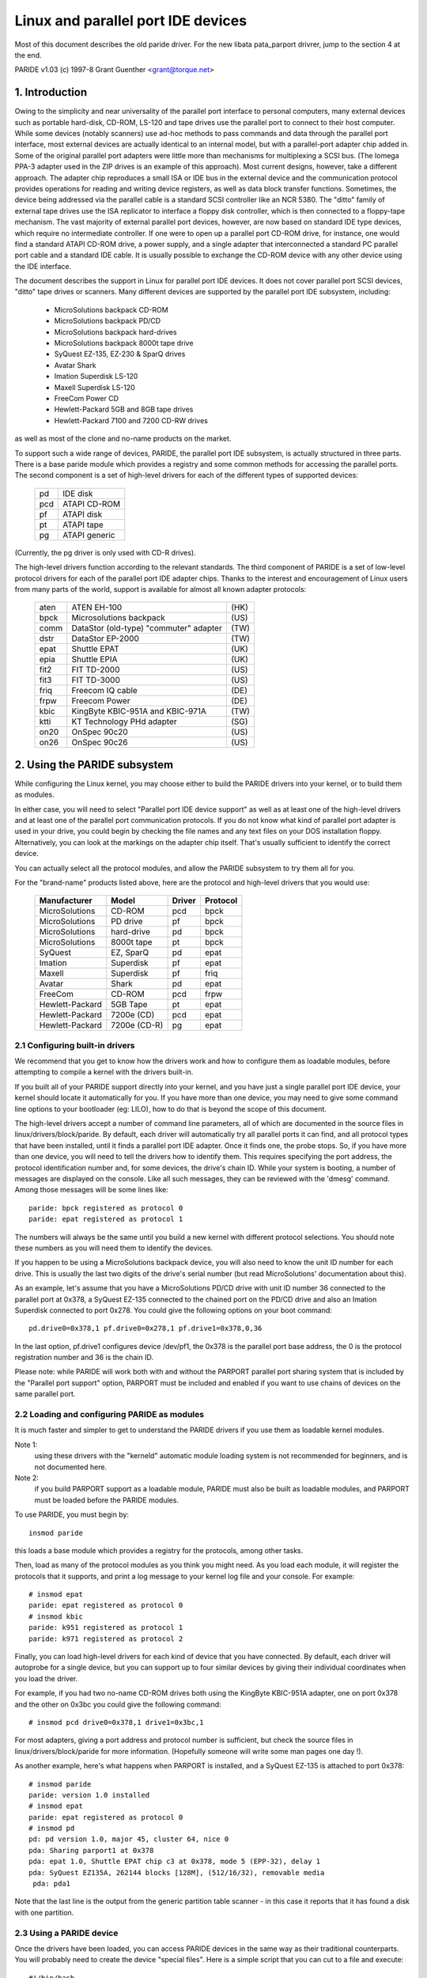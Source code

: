 ===================================
Linux and parallel port IDE devices
===================================

Most of this document describes the old paride driver. For the new libata
pata_parport drivrer, jump to the section 4 at the end.

PARIDE v1.03   (c) 1997-8  Grant Guenther <grant@torque.net>

1. Introduction
===============

Owing to the simplicity and near universality of the parallel port interface
to personal computers, many external devices such as portable hard-disk,
CD-ROM, LS-120 and tape drives use the parallel port to connect to their
host computer.  While some devices (notably scanners) use ad-hoc methods
to pass commands and data through the parallel port interface, most
external devices are actually identical to an internal model, but with
a parallel-port adapter chip added in.  Some of the original parallel port
adapters were little more than mechanisms for multiplexing a SCSI bus.
(The Iomega PPA-3 adapter used in the ZIP drives is an example of this
approach).  Most current designs, however, take a different approach.
The adapter chip reproduces a small ISA or IDE bus in the external device
and the communication protocol provides operations for reading and writing
device registers, as well as data block transfer functions.  Sometimes,
the device being addressed via the parallel cable is a standard SCSI
controller like an NCR 5380.  The "ditto" family of external tape
drives use the ISA replicator to interface a floppy disk controller,
which is then connected to a floppy-tape mechanism.  The vast majority
of external parallel port devices, however, are now based on standard
IDE type devices, which require no intermediate controller.  If one
were to open up a parallel port CD-ROM drive, for instance, one would
find a standard ATAPI CD-ROM drive, a power supply, and a single adapter
that interconnected a standard PC parallel port cable and a standard
IDE cable.  It is usually possible to exchange the CD-ROM device with
any other device using the IDE interface.

The document describes the support in Linux for parallel port IDE
devices.  It does not cover parallel port SCSI devices, "ditto" tape
drives or scanners.  Many different devices are supported by the
parallel port IDE subsystem, including:

	- MicroSolutions backpack CD-ROM
	- MicroSolutions backpack PD/CD
	- MicroSolutions backpack hard-drives
	- MicroSolutions backpack 8000t tape drive
	- SyQuest EZ-135, EZ-230 & SparQ drives
	- Avatar Shark
	- Imation Superdisk LS-120
	- Maxell Superdisk LS-120
	- FreeCom Power CD
	- Hewlett-Packard 5GB and 8GB tape drives
	- Hewlett-Packard 7100 and 7200 CD-RW drives

as well as most of the clone and no-name products on the market.

To support such a wide range of devices, PARIDE, the parallel port IDE
subsystem, is actually structured in three parts.   There is a base
paride module which provides a registry and some common methods for
accessing the parallel ports.  The second component is a set of
high-level drivers for each of the different types of supported devices:

	===	=============
	pd	IDE disk
	pcd	ATAPI CD-ROM
	pf	ATAPI disk
	pt	ATAPI tape
	pg	ATAPI generic
	===	=============

(Currently, the pg driver is only used with CD-R drives).

The high-level drivers function according to the relevant standards.
The third component of PARIDE is a set of low-level protocol drivers
for each of the parallel port IDE adapter chips.  Thanks to the interest
and encouragement of Linux users from many parts of the world,
support is available for almost all known adapter protocols:

	====    ====================================== ====
        aten    ATEN EH-100                            (HK)
        bpck    Microsolutions backpack                (US)
        comm    DataStor (old-type) "commuter" adapter (TW)
        dstr    DataStor EP-2000                       (TW)
        epat    Shuttle EPAT                           (UK)
        epia    Shuttle EPIA                           (UK)
	fit2    FIT TD-2000			       (US)
	fit3    FIT TD-3000			       (US)
	friq    Freecom IQ cable                       (DE)
        frpw    Freecom Power                          (DE)
        kbic    KingByte KBIC-951A and KBIC-971A       (TW)
	ktti    KT Technology PHd adapter              (SG)
        on20    OnSpec 90c20                           (US)
        on26    OnSpec 90c26                           (US)
	====    ====================================== ====


2. Using the PARIDE subsystem
=============================

While configuring the Linux kernel, you may choose either to build
the PARIDE drivers into your kernel, or to build them as modules.

In either case, you will need to select "Parallel port IDE device support"
as well as at least one of the high-level drivers and at least one
of the parallel port communication protocols.  If you do not know
what kind of parallel port adapter is used in your drive, you could
begin by checking the file names and any text files on your DOS
installation floppy.  Alternatively, you can look at the markings on
the adapter chip itself.  That's usually sufficient to identify the
correct device.

You can actually select all the protocol modules, and allow the PARIDE
subsystem to try them all for you.

For the "brand-name" products listed above, here are the protocol
and high-level drivers that you would use:

	================	============	======	========
	Manufacturer		Model		Driver	Protocol
	================	============	======	========
	MicroSolutions		CD-ROM		pcd	bpck
	MicroSolutions		PD drive	pf	bpck
	MicroSolutions		hard-drive	pd	bpck
	MicroSolutions          8000t tape      pt      bpck
	SyQuest			EZ, SparQ	pd	epat
	Imation			Superdisk	pf	epat
	Maxell                  Superdisk       pf      friq
	Avatar			Shark		pd	epat
	FreeCom			CD-ROM		pcd	frpw
	Hewlett-Packard		5GB Tape	pt	epat
	Hewlett-Packard		7200e (CD)	pcd	epat
	Hewlett-Packard		7200e (CD-R)	pg	epat
	================	============	======	========

2.1  Configuring built-in drivers
---------------------------------

We recommend that you get to know how the drivers work and how to
configure them as loadable modules, before attempting to compile a
kernel with the drivers built-in.

If you built all of your PARIDE support directly into your kernel,
and you have just a single parallel port IDE device, your kernel should
locate it automatically for you.  If you have more than one device,
you may need to give some command line options to your bootloader
(eg: LILO), how to do that is beyond the scope of this document.

The high-level drivers accept a number of command line parameters, all
of which are documented in the source files in linux/drivers/block/paride.
By default, each driver will automatically try all parallel ports it
can find, and all protocol types that have been installed, until it finds
a parallel port IDE adapter.  Once it finds one, the probe stops.  So,
if you have more than one device, you will need to tell the drivers
how to identify them.  This requires specifying the port address, the
protocol identification number and, for some devices, the drive's
chain ID.  While your system is booting, a number of messages are
displayed on the console.  Like all such messages, they can be
reviewed with the 'dmesg' command.  Among those messages will be
some lines like::

	paride: bpck registered as protocol 0
	paride: epat registered as protocol 1

The numbers will always be the same until you build a new kernel with
different protocol selections.  You should note these numbers as you
will need them to identify the devices.

If you happen to be using a MicroSolutions backpack device, you will
also need to know the unit ID number for each drive.  This is usually
the last two digits of the drive's serial number (but read MicroSolutions'
documentation about this).

As an example, let's assume that you have a MicroSolutions PD/CD drive
with unit ID number 36 connected to the parallel port at 0x378, a SyQuest
EZ-135 connected to the chained port on the PD/CD drive and also an
Imation Superdisk connected to port 0x278.  You could give the following
options on your boot command::

	pd.drive0=0x378,1 pf.drive0=0x278,1 pf.drive1=0x378,0,36

In the last option, pf.drive1 configures device /dev/pf1, the 0x378
is the parallel port base address, the 0 is the protocol registration
number and 36 is the chain ID.

Please note:  while PARIDE will work both with and without the
PARPORT parallel port sharing system that is included by the
"Parallel port support" option, PARPORT must be included and enabled
if you want to use chains of devices on the same parallel port.

2.2  Loading and configuring PARIDE as modules
----------------------------------------------

It is much faster and simpler to get to understand the PARIDE drivers
if you use them as loadable kernel modules.

Note 1:
	using these drivers with the "kerneld" automatic module loading
	system is not recommended for beginners, and is not documented here.

Note 2:
	if you build PARPORT support as a loadable module, PARIDE must
	also be built as loadable modules, and PARPORT must be loaded before
	the PARIDE modules.

To use PARIDE, you must begin by::

	insmod paride

this loads a base module which provides a registry for the protocols,
among other tasks.

Then, load as many of the protocol modules as you think you might need.
As you load each module, it will register the protocols that it supports,
and print a log message to your kernel log file and your console. For
example::

	# insmod epat
	paride: epat registered as protocol 0
	# insmod kbic
	paride: k951 registered as protocol 1
        paride: k971 registered as protocol 2

Finally, you can load high-level drivers for each kind of device that
you have connected.  By default, each driver will autoprobe for a single
device, but you can support up to four similar devices by giving their
individual coordinates when you load the driver.

For example, if you had two no-name CD-ROM drives both using the
KingByte KBIC-951A adapter, one on port 0x378 and the other on 0x3bc
you could give the following command::

	# insmod pcd drive0=0x378,1 drive1=0x3bc,1

For most adapters, giving a port address and protocol number is sufficient,
but check the source files in linux/drivers/block/paride for more
information.  (Hopefully someone will write some man pages one day !).

As another example, here's what happens when PARPORT is installed, and
a SyQuest EZ-135 is attached to port 0x378::

	# insmod paride
	paride: version 1.0 installed
	# insmod epat
	paride: epat registered as protocol 0
	# insmod pd
	pd: pd version 1.0, major 45, cluster 64, nice 0
	pda: Sharing parport1 at 0x378
	pda: epat 1.0, Shuttle EPAT chip c3 at 0x378, mode 5 (EPP-32), delay 1
	pda: SyQuest EZ135A, 262144 blocks [128M], (512/16/32), removable media
	 pda: pda1

Note that the last line is the output from the generic partition table
scanner - in this case it reports that it has found a disk with one partition.

2.3  Using a PARIDE device
--------------------------

Once the drivers have been loaded, you can access PARIDE devices in the
same way as their traditional counterparts.  You will probably need to
create the device "special files".  Here is a simple script that you can
cut to a file and execute::

  #!/bin/bash
  #
  # mkd -- a script to create the device special files for the PARIDE subsystem
  #
  function mkdev {
    mknod $1 $2 $3 $4 ; chmod 0660 $1 ; chown root:disk $1
  }
  #
  function pd {
    D=$( printf \\$( printf "x%03x" $[ $1 + 97 ] ) )
    mkdev pd$D b 45 $[ $1 * 16 ]
    for P in 1 2 3 4 5 6 7 8 9 10 11 12 13 14 15
    do mkdev pd$D$P b 45 $[ $1 * 16 + $P ]
    done
  }
  #
  cd /dev
  #
  for u in 0 1 2 3 ; do pd $u ; done
  for u in 0 1 2 3 ; do mkdev pcd$u b 46 $u ; done
  for u in 0 1 2 3 ; do mkdev pf$u  b 47 $u ; done
  for u in 0 1 2 3 ; do mkdev pt$u  c 96 $u ; done
  for u in 0 1 2 3 ; do mkdev npt$u c 96 $[ $u + 128 ] ; done
  for u in 0 1 2 3 ; do mkdev pg$u  c 97 $u ; done
  #
  # end of mkd

With the device files and drivers in place, you can access PARIDE devices
like any other Linux device.   For example, to mount a CD-ROM in pcd0, use::

	mount /dev/pcd0 /cdrom

If you have a fresh Avatar Shark cartridge, and the drive is pda, you
might do something like::

	fdisk /dev/pda		-- make a new partition table with
				   partition 1 of type 83

	mke2fs /dev/pda1	-- to build the file system

	mkdir /shark		-- make a place to mount the disk

	mount /dev/pda1 /shark

Devices like the Imation superdisk work in the same way, except that
they do not have a partition table.  For example to make a 120MB
floppy that you could share with a DOS system::

	mkdosfs /dev/pf0
	mount /dev/pf0 /mnt


2.4  The pf driver
------------------

The pf driver is intended for use with parallel port ATAPI disk
devices.  The most common devices in this category are PD drives
and LS-120 drives.  Traditionally, media for these devices are not
partitioned.  Consequently, the pf driver does not support partitioned
media.  This may be changed in a future version of the driver.

2.5  Using the pt driver
------------------------

The pt driver for parallel port ATAPI tape drives is a minimal driver.
It does not yet support many of the standard tape ioctl operations.
For best performance, a block size of 32KB should be used.  You will
probably want to set the parallel port delay to 0, if you can.

2.6  Using the pg driver
------------------------

The pg driver can be used in conjunction with the cdrecord program
to create CD-ROMs.  Please get cdrecord version 1.6.1 or later
from ftp://ftp.fokus.gmd.de/pub/unix/cdrecord/ .  To record CD-R media
your parallel port should ideally be set to EPP mode, and the "port delay"
should be set to 0.  With those settings it is possible to record at 2x
speed without any buffer underruns.  If you cannot get the driver to work
in EPP mode, try to use "bidirectional" or "PS/2" mode and 1x speeds only.


3. Troubleshooting
==================

3.1  Use EPP mode if you can
----------------------------

The most common problems that people report with the PARIDE drivers
concern the parallel port CMOS settings.  At this time, none of the
PARIDE protocol modules support ECP mode, or any ECP combination modes.
If you are able to do so, please set your parallel port into EPP mode
using your CMOS setup procedure.

3.2  Check the port delay
-------------------------

Some parallel ports cannot reliably transfer data at full speed.  To
offset the errors, the PARIDE protocol modules introduce a "port
delay" between each access to the i/o ports.  Each protocol sets
a default value for this delay.  In most cases, the user can override
the default and set it to 0 - resulting in somewhat higher transfer
rates.  In some rare cases (especially with older 486 systems) the
default delays are not long enough.  if you experience corrupt data
transfers, or unexpected failures, you may wish to increase the
port delay.   The delay can be programmed using the "driveN" parameters
to each of the high-level drivers.  Please see the notes above, or
read the comments at the beginning of the driver source files in
linux/drivers/block/paride.

3.3  Some drives need a printer reset
-------------------------------------

There appear to be a number of "noname" external drives on the market
that do not always power up correctly.  We have noticed this with some
drives based on OnSpec and older Freecom adapters.  In these rare cases,
the adapter can often be reinitialised by issuing a "printer reset" on
the parallel port.  As the reset operation is potentially disruptive in
multiple device environments, the PARIDE drivers will not do it
automatically.  You can however, force a printer reset by doing::

	insmod lp reset=1
	rmmod lp

If you have one of these marginal cases, you should probably build
your paride drivers as modules, and arrange to do the printer reset
before loading the PARIDE drivers.

3.4  Use the verbose option and dmesg if you need help
------------------------------------------------------

While a lot of testing has gone into these drivers to make them work
as smoothly as possible, problems will arise.  If you do have problems,
please check all the obvious things first:  does the drive work in
DOS with the manufacturer's drivers ?  If that doesn't yield any useful
clues, then please make sure that only one drive is hooked to your system,
and that either (a) PARPORT is enabled or (b) no other device driver
is using your parallel port (check in /proc/ioports).  Then, load the
appropriate drivers (you can load several protocol modules if you want)
as in::

	# insmod paride
	# insmod epat
	# insmod bpck
	# insmod kbic
	...
	# insmod pd verbose=1

(using the correct driver for the type of device you have, of course).
The verbose=1 parameter will cause the drivers to log a trace of their
activity as they attempt to locate your drive.

Use 'dmesg' to capture a log of all the PARIDE messages (any messages
beginning with paride:, a protocol module's name or a driver's name) and
include that with your bug report.  You can submit a bug report in one
of two ways.  Either send it directly to the author of the PARIDE suite,
by e-mail to grant@torque.net, or join the linux-parport mailing list
and post your report there.

3.5  For more information or help
---------------------------------

You can join the linux-parport mailing list by sending a mail message
to:

		linux-parport-request@torque.net

with the single word::

		subscribe

in the body of the mail message (not in the subject line).   Please be
sure that your mail program is correctly set up when you do this,  as
the list manager is a robot that will subscribe you using the reply
address in your mail headers.  REMOVE any anti-spam gimmicks you may
have in your mail headers, when sending mail to the list server.

You might also find some useful information on the linux-parport
web pages (although they are not always up to date) at

	http://web.archive.org/web/%2E/http://www.torque.net/parport/

4. pata_parport driver
======================
pata_parport is a libata-based driver that uses the same low-level protocol
drivers as PARIDE but there are no high-level drivers (pd, pcd, pf, pt, pg).
The IDE devices behind parallel port adapters are handled by the ATA layer.

The device creation is also changed - no protocol numbers or parport I/O
addresses are used.

All parports and all protocol drivers are probed automatically unless probe=0
parameter is used. So just "modprobe epat" is enough for a Imation SuperDisk
drive to work.

Manual device creation::

	# echo "port protocol mode unit delay" >/sys/bus/pata_parport/new_device

where:

	======== ================================================
	port	 parport name (or "auto" for all parports)
	protocol protocol name (or "auto" for all protocols)
	mode	 mode number (protocol-specific) or -1 for probe
	unit	 unit number (see the paride documentation above)
	delay	 I/O delay (see the paride documentation above)
	======== ================================================

If you omit the parameters from the end, defaults will be used, e.g.:

Probe all parports with all protocols::

	# echo auto >/sys/bus/pata_parport/new_device

Probe parport0 using protocol epat and mode 4 (EPP-16)::

	# echo "parport0 epat 4" >/sys/bus/pata_parport/new_device

Probe parport0 using all protocols::

	# echo "parport0 auto" >/sys/bus/pata_parport/new_device

Probe all parports using protoocol epat::

	# echo "auto epat" >/sys/bus/pata_parport/new_device

Deleting devices::

	# echo pata_parport.0 >/sys/bus/pata_parport/delete_device
